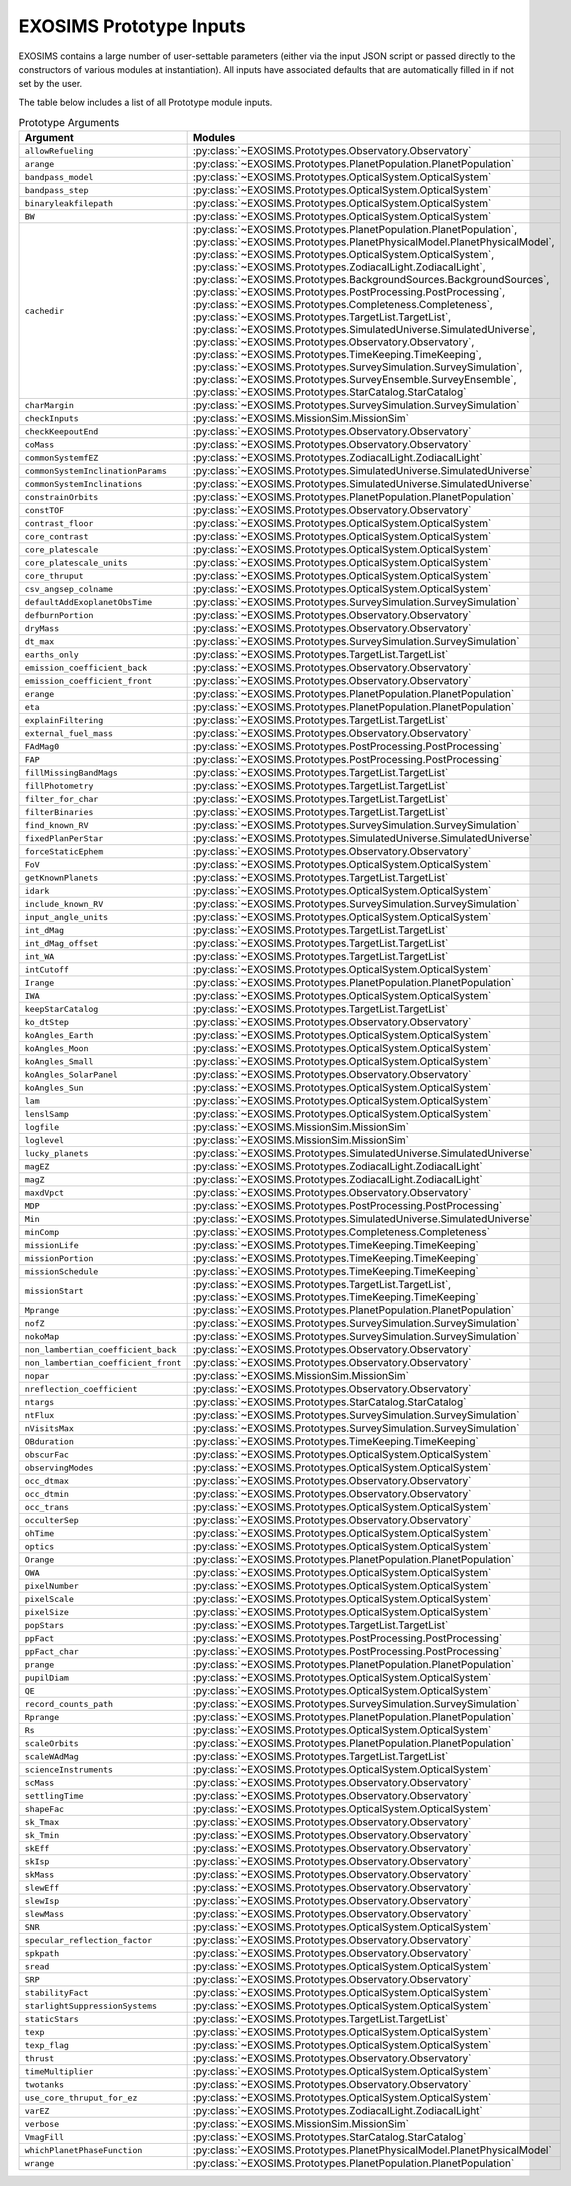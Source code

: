 .. prototype argument list auto-generated by buildargdoc.py 
   any manual edits will be overwritten. Modify header text by 
   editing arglistpreamble.txt 

.. _arglist:

EXOSIMS Prototype Inputs
##########################

EXOSIMS contains a large number of user-settable parameters (either via the
input JSON script or passed directly to the constructors of various modules at
instantiation).  All inputs have associated defaults that are automatically
filled in if not set by the user.

The table below includes a list of all Prototype module inputs.

.. list-table:: Prototype Arguments
    :widths: 25 75
    :header-rows: 1

    * - Argument
      - Modules
    * - ``allowRefueling``
      - :py:class:`~EXOSIMS.Prototypes.Observatory.Observatory`
    * - ``arange``
      - :py:class:`~EXOSIMS.Prototypes.PlanetPopulation.PlanetPopulation`
    * - ``bandpass_model``
      - :py:class:`~EXOSIMS.Prototypes.OpticalSystem.OpticalSystem`
    * - ``bandpass_step``
      - :py:class:`~EXOSIMS.Prototypes.OpticalSystem.OpticalSystem`
    * - ``binaryleakfilepath``
      - :py:class:`~EXOSIMS.Prototypes.OpticalSystem.OpticalSystem`
    * - ``BW``
      - :py:class:`~EXOSIMS.Prototypes.OpticalSystem.OpticalSystem`
    * - ``cachedir``
      - :py:class:`~EXOSIMS.Prototypes.PlanetPopulation.PlanetPopulation`, :py:class:`~EXOSIMS.Prototypes.PlanetPhysicalModel.PlanetPhysicalModel`, :py:class:`~EXOSIMS.Prototypes.OpticalSystem.OpticalSystem`, :py:class:`~EXOSIMS.Prototypes.ZodiacalLight.ZodiacalLight`, :py:class:`~EXOSIMS.Prototypes.BackgroundSources.BackgroundSources`, :py:class:`~EXOSIMS.Prototypes.PostProcessing.PostProcessing`, :py:class:`~EXOSIMS.Prototypes.Completeness.Completeness`, :py:class:`~EXOSIMS.Prototypes.TargetList.TargetList`, :py:class:`~EXOSIMS.Prototypes.SimulatedUniverse.SimulatedUniverse`, :py:class:`~EXOSIMS.Prototypes.Observatory.Observatory`, :py:class:`~EXOSIMS.Prototypes.TimeKeeping.TimeKeeping`, :py:class:`~EXOSIMS.Prototypes.SurveySimulation.SurveySimulation`, :py:class:`~EXOSIMS.Prototypes.SurveyEnsemble.SurveyEnsemble`, :py:class:`~EXOSIMS.Prototypes.StarCatalog.StarCatalog`
    * - ``charMargin``
      - :py:class:`~EXOSIMS.Prototypes.SurveySimulation.SurveySimulation`
    * - ``checkInputs``
      - :py:class:`~EXOSIMS.MissionSim.MissionSim`
    * - ``checkKeepoutEnd``
      - :py:class:`~EXOSIMS.Prototypes.Observatory.Observatory`
    * - ``coMass``
      - :py:class:`~EXOSIMS.Prototypes.Observatory.Observatory`
    * - ``commonSystemfEZ``
      - :py:class:`~EXOSIMS.Prototypes.ZodiacalLight.ZodiacalLight`
    * - ``commonSystemInclinationParams``
      - :py:class:`~EXOSIMS.Prototypes.SimulatedUniverse.SimulatedUniverse`
    * - ``commonSystemInclinations``
      - :py:class:`~EXOSIMS.Prototypes.SimulatedUniverse.SimulatedUniverse`
    * - ``constrainOrbits``
      - :py:class:`~EXOSIMS.Prototypes.PlanetPopulation.PlanetPopulation`
    * - ``constTOF``
      - :py:class:`~EXOSIMS.Prototypes.Observatory.Observatory`
    * - ``contrast_floor``
      - :py:class:`~EXOSIMS.Prototypes.OpticalSystem.OpticalSystem`
    * - ``core_contrast``
      - :py:class:`~EXOSIMS.Prototypes.OpticalSystem.OpticalSystem`
    * - ``core_platescale``
      - :py:class:`~EXOSIMS.Prototypes.OpticalSystem.OpticalSystem`
    * - ``core_platescale_units``
      - :py:class:`~EXOSIMS.Prototypes.OpticalSystem.OpticalSystem`
    * - ``core_thruput``
      - :py:class:`~EXOSIMS.Prototypes.OpticalSystem.OpticalSystem`
    * - ``csv_angsep_colname``
      - :py:class:`~EXOSIMS.Prototypes.OpticalSystem.OpticalSystem`
    * - ``defaultAddExoplanetObsTime``
      - :py:class:`~EXOSIMS.Prototypes.SurveySimulation.SurveySimulation`
    * - ``defburnPortion``
      - :py:class:`~EXOSIMS.Prototypes.Observatory.Observatory`
    * - ``dryMass``
      - :py:class:`~EXOSIMS.Prototypes.Observatory.Observatory`
    * - ``dt_max``
      - :py:class:`~EXOSIMS.Prototypes.SurveySimulation.SurveySimulation`
    * - ``earths_only``
      - :py:class:`~EXOSIMS.Prototypes.TargetList.TargetList`
    * - ``emission_coefficient_back``
      - :py:class:`~EXOSIMS.Prototypes.Observatory.Observatory`
    * - ``emission_coefficient_front``
      - :py:class:`~EXOSIMS.Prototypes.Observatory.Observatory`
    * - ``erange``
      - :py:class:`~EXOSIMS.Prototypes.PlanetPopulation.PlanetPopulation`
    * - ``eta``
      - :py:class:`~EXOSIMS.Prototypes.PlanetPopulation.PlanetPopulation`
    * - ``explainFiltering``
      - :py:class:`~EXOSIMS.Prototypes.TargetList.TargetList`
    * - ``external_fuel_mass``
      - :py:class:`~EXOSIMS.Prototypes.Observatory.Observatory`
    * - ``FAdMag0``
      - :py:class:`~EXOSIMS.Prototypes.PostProcessing.PostProcessing`
    * - ``FAP``
      - :py:class:`~EXOSIMS.Prototypes.PostProcessing.PostProcessing`
    * - ``fillMissingBandMags``
      - :py:class:`~EXOSIMS.Prototypes.TargetList.TargetList`
    * - ``fillPhotometry``
      - :py:class:`~EXOSIMS.Prototypes.TargetList.TargetList`
    * - ``filter_for_char``
      - :py:class:`~EXOSIMS.Prototypes.TargetList.TargetList`
    * - ``filterBinaries``
      - :py:class:`~EXOSIMS.Prototypes.TargetList.TargetList`
    * - ``find_known_RV``
      - :py:class:`~EXOSIMS.Prototypes.SurveySimulation.SurveySimulation`
    * - ``fixedPlanPerStar``
      - :py:class:`~EXOSIMS.Prototypes.SimulatedUniverse.SimulatedUniverse`
    * - ``forceStaticEphem``
      - :py:class:`~EXOSIMS.Prototypes.Observatory.Observatory`
    * - ``FoV``
      - :py:class:`~EXOSIMS.Prototypes.OpticalSystem.OpticalSystem`
    * - ``getKnownPlanets``
      - :py:class:`~EXOSIMS.Prototypes.TargetList.TargetList`
    * - ``idark``
      - :py:class:`~EXOSIMS.Prototypes.OpticalSystem.OpticalSystem`
    * - ``include_known_RV``
      - :py:class:`~EXOSIMS.Prototypes.SurveySimulation.SurveySimulation`
    * - ``input_angle_units``
      - :py:class:`~EXOSIMS.Prototypes.OpticalSystem.OpticalSystem`
    * - ``int_dMag``
      - :py:class:`~EXOSIMS.Prototypes.TargetList.TargetList`
    * - ``int_dMag_offset``
      - :py:class:`~EXOSIMS.Prototypes.TargetList.TargetList`
    * - ``int_WA``
      - :py:class:`~EXOSIMS.Prototypes.TargetList.TargetList`
    * - ``intCutoff``
      - :py:class:`~EXOSIMS.Prototypes.OpticalSystem.OpticalSystem`
    * - ``Irange``
      - :py:class:`~EXOSIMS.Prototypes.PlanetPopulation.PlanetPopulation`
    * - ``IWA``
      - :py:class:`~EXOSIMS.Prototypes.OpticalSystem.OpticalSystem`
    * - ``keepStarCatalog``
      - :py:class:`~EXOSIMS.Prototypes.TargetList.TargetList`
    * - ``ko_dtStep``
      - :py:class:`~EXOSIMS.Prototypes.Observatory.Observatory`
    * - ``koAngles_Earth``
      - :py:class:`~EXOSIMS.Prototypes.OpticalSystem.OpticalSystem`
    * - ``koAngles_Moon``
      - :py:class:`~EXOSIMS.Prototypes.OpticalSystem.OpticalSystem`
    * - ``koAngles_Small``
      - :py:class:`~EXOSIMS.Prototypes.OpticalSystem.OpticalSystem`
    * - ``koAngles_SolarPanel``
      - :py:class:`~EXOSIMS.Prototypes.Observatory.Observatory`
    * - ``koAngles_Sun``
      - :py:class:`~EXOSIMS.Prototypes.OpticalSystem.OpticalSystem`
    * - ``lam``
      - :py:class:`~EXOSIMS.Prototypes.OpticalSystem.OpticalSystem`
    * - ``lenslSamp``
      - :py:class:`~EXOSIMS.Prototypes.OpticalSystem.OpticalSystem`
    * - ``logfile``
      - :py:class:`~EXOSIMS.MissionSim.MissionSim`
    * - ``loglevel``
      - :py:class:`~EXOSIMS.MissionSim.MissionSim`
    * - ``lucky_planets``
      - :py:class:`~EXOSIMS.Prototypes.SimulatedUniverse.SimulatedUniverse`
    * - ``magEZ``
      - :py:class:`~EXOSIMS.Prototypes.ZodiacalLight.ZodiacalLight`
    * - ``magZ``
      - :py:class:`~EXOSIMS.Prototypes.ZodiacalLight.ZodiacalLight`
    * - ``maxdVpct``
      - :py:class:`~EXOSIMS.Prototypes.Observatory.Observatory`
    * - ``MDP``
      - :py:class:`~EXOSIMS.Prototypes.PostProcessing.PostProcessing`
    * - ``Min``
      - :py:class:`~EXOSIMS.Prototypes.SimulatedUniverse.SimulatedUniverse`
    * - ``minComp``
      - :py:class:`~EXOSIMS.Prototypes.Completeness.Completeness`
    * - ``missionLife``
      - :py:class:`~EXOSIMS.Prototypes.TimeKeeping.TimeKeeping`
    * - ``missionPortion``
      - :py:class:`~EXOSIMS.Prototypes.TimeKeeping.TimeKeeping`
    * - ``missionSchedule``
      - :py:class:`~EXOSIMS.Prototypes.TimeKeeping.TimeKeeping`
    * - ``missionStart``
      - :py:class:`~EXOSIMS.Prototypes.TargetList.TargetList`, :py:class:`~EXOSIMS.Prototypes.TimeKeeping.TimeKeeping`
    * - ``Mprange``
      - :py:class:`~EXOSIMS.Prototypes.PlanetPopulation.PlanetPopulation`
    * - ``nofZ``
      - :py:class:`~EXOSIMS.Prototypes.SurveySimulation.SurveySimulation`
    * - ``nokoMap``
      - :py:class:`~EXOSIMS.Prototypes.SurveySimulation.SurveySimulation`
    * - ``non_lambertian_coefficient_back``
      - :py:class:`~EXOSIMS.Prototypes.Observatory.Observatory`
    * - ``non_lambertian_coefficient_front``
      - :py:class:`~EXOSIMS.Prototypes.Observatory.Observatory`
    * - ``nopar``
      - :py:class:`~EXOSIMS.MissionSim.MissionSim`
    * - ``nreflection_coefficient``
      - :py:class:`~EXOSIMS.Prototypes.Observatory.Observatory`
    * - ``ntargs``
      - :py:class:`~EXOSIMS.Prototypes.StarCatalog.StarCatalog`
    * - ``ntFlux``
      - :py:class:`~EXOSIMS.Prototypes.SurveySimulation.SurveySimulation`
    * - ``nVisitsMax``
      - :py:class:`~EXOSIMS.Prototypes.SurveySimulation.SurveySimulation`
    * - ``OBduration``
      - :py:class:`~EXOSIMS.Prototypes.TimeKeeping.TimeKeeping`
    * - ``obscurFac``
      - :py:class:`~EXOSIMS.Prototypes.OpticalSystem.OpticalSystem`
    * - ``observingModes``
      - :py:class:`~EXOSIMS.Prototypes.OpticalSystem.OpticalSystem`
    * - ``occ_dtmax``
      - :py:class:`~EXOSIMS.Prototypes.Observatory.Observatory`
    * - ``occ_dtmin``
      - :py:class:`~EXOSIMS.Prototypes.Observatory.Observatory`
    * - ``occ_trans``
      - :py:class:`~EXOSIMS.Prototypes.OpticalSystem.OpticalSystem`
    * - ``occulterSep``
      - :py:class:`~EXOSIMS.Prototypes.Observatory.Observatory`
    * - ``ohTime``
      - :py:class:`~EXOSIMS.Prototypes.OpticalSystem.OpticalSystem`
    * - ``optics``
      - :py:class:`~EXOSIMS.Prototypes.OpticalSystem.OpticalSystem`
    * - ``Orange``
      - :py:class:`~EXOSIMS.Prototypes.PlanetPopulation.PlanetPopulation`
    * - ``OWA``
      - :py:class:`~EXOSIMS.Prototypes.OpticalSystem.OpticalSystem`
    * - ``pixelNumber``
      - :py:class:`~EXOSIMS.Prototypes.OpticalSystem.OpticalSystem`
    * - ``pixelScale``
      - :py:class:`~EXOSIMS.Prototypes.OpticalSystem.OpticalSystem`
    * - ``pixelSize``
      - :py:class:`~EXOSIMS.Prototypes.OpticalSystem.OpticalSystem`
    * - ``popStars``
      - :py:class:`~EXOSIMS.Prototypes.TargetList.TargetList`
    * - ``ppFact``
      - :py:class:`~EXOSIMS.Prototypes.PostProcessing.PostProcessing`
    * - ``ppFact_char``
      - :py:class:`~EXOSIMS.Prototypes.PostProcessing.PostProcessing`
    * - ``prange``
      - :py:class:`~EXOSIMS.Prototypes.PlanetPopulation.PlanetPopulation`
    * - ``pupilDiam``
      - :py:class:`~EXOSIMS.Prototypes.OpticalSystem.OpticalSystem`
    * - ``QE``
      - :py:class:`~EXOSIMS.Prototypes.OpticalSystem.OpticalSystem`
    * - ``record_counts_path``
      - :py:class:`~EXOSIMS.Prototypes.SurveySimulation.SurveySimulation`
    * - ``Rprange``
      - :py:class:`~EXOSIMS.Prototypes.PlanetPopulation.PlanetPopulation`
    * - ``Rs``
      - :py:class:`~EXOSIMS.Prototypes.OpticalSystem.OpticalSystem`
    * - ``scaleOrbits``
      - :py:class:`~EXOSIMS.Prototypes.PlanetPopulation.PlanetPopulation`
    * - ``scaleWAdMag``
      - :py:class:`~EXOSIMS.Prototypes.TargetList.TargetList`
    * - ``scienceInstruments``
      - :py:class:`~EXOSIMS.Prototypes.OpticalSystem.OpticalSystem`
    * - ``scMass``
      - :py:class:`~EXOSIMS.Prototypes.Observatory.Observatory`
    * - ``settlingTime``
      - :py:class:`~EXOSIMS.Prototypes.Observatory.Observatory`
    * - ``shapeFac``
      - :py:class:`~EXOSIMS.Prototypes.OpticalSystem.OpticalSystem`
    * - ``sk_Tmax``
      - :py:class:`~EXOSIMS.Prototypes.Observatory.Observatory`
    * - ``sk_Tmin``
      - :py:class:`~EXOSIMS.Prototypes.Observatory.Observatory`
    * - ``skEff``
      - :py:class:`~EXOSIMS.Prototypes.Observatory.Observatory`
    * - ``skIsp``
      - :py:class:`~EXOSIMS.Prototypes.Observatory.Observatory`
    * - ``skMass``
      - :py:class:`~EXOSIMS.Prototypes.Observatory.Observatory`
    * - ``slewEff``
      - :py:class:`~EXOSIMS.Prototypes.Observatory.Observatory`
    * - ``slewIsp``
      - :py:class:`~EXOSIMS.Prototypes.Observatory.Observatory`
    * - ``slewMass``
      - :py:class:`~EXOSIMS.Prototypes.Observatory.Observatory`
    * - ``SNR``
      - :py:class:`~EXOSIMS.Prototypes.OpticalSystem.OpticalSystem`
    * - ``specular_reflection_factor``
      - :py:class:`~EXOSIMS.Prototypes.Observatory.Observatory`
    * - ``spkpath``
      - :py:class:`~EXOSIMS.Prototypes.Observatory.Observatory`
    * - ``sread``
      - :py:class:`~EXOSIMS.Prototypes.OpticalSystem.OpticalSystem`
    * - ``SRP``
      - :py:class:`~EXOSIMS.Prototypes.Observatory.Observatory`
    * - ``stabilityFact``
      - :py:class:`~EXOSIMS.Prototypes.OpticalSystem.OpticalSystem`
    * - ``starlightSuppressionSystems``
      - :py:class:`~EXOSIMS.Prototypes.OpticalSystem.OpticalSystem`
    * - ``staticStars``
      - :py:class:`~EXOSIMS.Prototypes.TargetList.TargetList`
    * - ``texp``
      - :py:class:`~EXOSIMS.Prototypes.OpticalSystem.OpticalSystem`
    * - ``texp_flag``
      - :py:class:`~EXOSIMS.Prototypes.OpticalSystem.OpticalSystem`
    * - ``thrust``
      - :py:class:`~EXOSIMS.Prototypes.Observatory.Observatory`
    * - ``timeMultiplier``
      - :py:class:`~EXOSIMS.Prototypes.OpticalSystem.OpticalSystem`
    * - ``twotanks``
      - :py:class:`~EXOSIMS.Prototypes.Observatory.Observatory`
    * - ``use_core_thruput_for_ez``
      - :py:class:`~EXOSIMS.Prototypes.OpticalSystem.OpticalSystem`
    * - ``varEZ``
      - :py:class:`~EXOSIMS.Prototypes.ZodiacalLight.ZodiacalLight`
    * - ``verbose``
      - :py:class:`~EXOSIMS.MissionSim.MissionSim`
    * - ``VmagFill``
      - :py:class:`~EXOSIMS.Prototypes.StarCatalog.StarCatalog`
    * - ``whichPlanetPhaseFunction``
      - :py:class:`~EXOSIMS.Prototypes.PlanetPhysicalModel.PlanetPhysicalModel`
    * - ``wrange``
      - :py:class:`~EXOSIMS.Prototypes.PlanetPopulation.PlanetPopulation`

